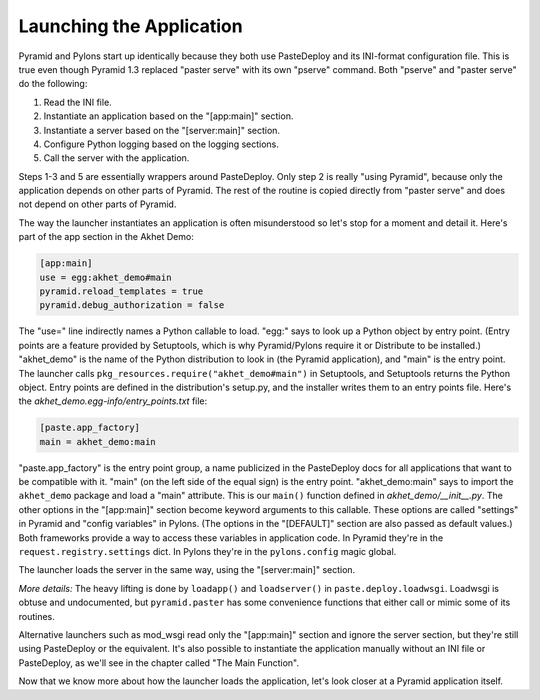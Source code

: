 Launching the Application
%%%%%%%%%%%%%%%%%%%%%%%%%

Pyramid and Pylons start up identically because they both use PasteDeploy and
its INI-format configuration file.  This is true even though Pyramid 1.3
replaced "paster serve" with its own "pserve" command. Both "pserve" and
"paster serve" do the following:

1. Read the INI file.
2. Instantiate an application based on the "[app:main]" section.
3. Instantiate a server based on the "[server:main]" section.
4. Configure Python logging based on the logging sections.
5. Call the server with the application.

Steps 1-3 and 5 are essentially wrappers around PasteDeploy. Only step 2 is
really "using Pyramid", because only the application depends on other parts of
Pyramid. The rest of the routine is copied directly from "paster serve" and
does not depend on other parts of Pyramid.

The way the launcher instantiates an application is often misunderstood so
let's stop for a moment and detail it. Here's part of the app section in the
Akhet Demo:

.. code-block:: ini

    [app:main]
    use = egg:akhet_demo#main
    pyramid.reload_templates = true
    pyramid.debug_authorization = false

The "use=" line indirectly names a Python callable to load. "egg:" says to look up a
Python object by entry point. (Entry points are a feature provided by
Setuptools, which is why Pyramid/Pylons require it or Distribute to be
installed.) "akhet_demo" is the name of the Python
distribution to look in (the Pyramid application), and "main" is the entry 
point. The launcher calls
``pkg_resources.require("akhet_demo#main")`` in Setuptools, and Setuptools
returns the Python object.  Entry points are defined in the distribution's
setup.py, and the installer writes them to an entry points file. Here's the
*akhet_demo.egg-info/entry_points.txt* file:

.. code-block:: ini

    [paste.app_factory]
    main = akhet_demo:main

"paste.app_factory" is the entry point group, a name publicized in the
PasteDeploy docs for all applications that want to be compatible with it.
"main" (on the left side of the equal sign) is the entry point.
"akhet_demo:main" says to import the ``akhet_demo`` package and load a "main"
attribute. This is our ``main()`` function defined in
*akhet_demo/\_\_init\_\_.py*. The other options in the "[app:main]" section
become keyword arguments to this callable. These options are called "settings"
in Pyramid and "config variables" in Pylons. (The options in the "[DEFAULT]"
section are also passed as default values.) Both frameworks provide a way to
access these variables in application code. In Pyramid they're in the
``request.registry.settings`` dict. In Pylons they're in the ``pylons.config``
magic global. 

The launcher loads the server in the same way, using the "[server:main]"
section.

*More details:* The heavy lifting is done by ``loadapp()`` and ``loadserver()``
in ``paste.deploy.loadwsgi``.  Loadwsgi is obtuse and undocumented, but
``pyramid.paster`` has some convenience functions that either call or mimic some of
its routines.

Alternative launchers such as mod_wsgi read only the "[app:main]" section and
ignore the server section, but they're still using PasteDeploy or the
equivalent. It's also possible to instantiate the application manually without an
INI file or PasteDeploy, as we'll see in the chapter called "The Main Function".

Now that we know more about how the launcher loads the application, let's look
closer at a Pyramid application itself.
